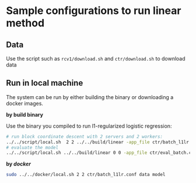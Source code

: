 * Sample configurations to run linear method

** Data

Use the script such as =rcv1/download.sh= and =ctr/download.sh= to download data

** Run in local machine

The system can be run by either building the binary or downloading a docker images.

*by build binary*

Use the binary you compiled to run l1-regularized logistic regression:

#+BEGIN_SRC bash
# run block coordinate descent with 2 servers and 2 workers:
../../script/local.sh  2 2 ../../build/linear -app_file ctr/batch_l1lr.conf
# evaluate the model
../../script/local.sh ../../build/linear 0 0 -app_file ctr/eval_batch.conf
#+END_SRC

*by [[www.docker.com][docker]]*

#+BEGIN_SRC bash
sudo ../../docker/local.sh 2 2 ctr/batch_l1lr.conf data model
#+END_SRC

